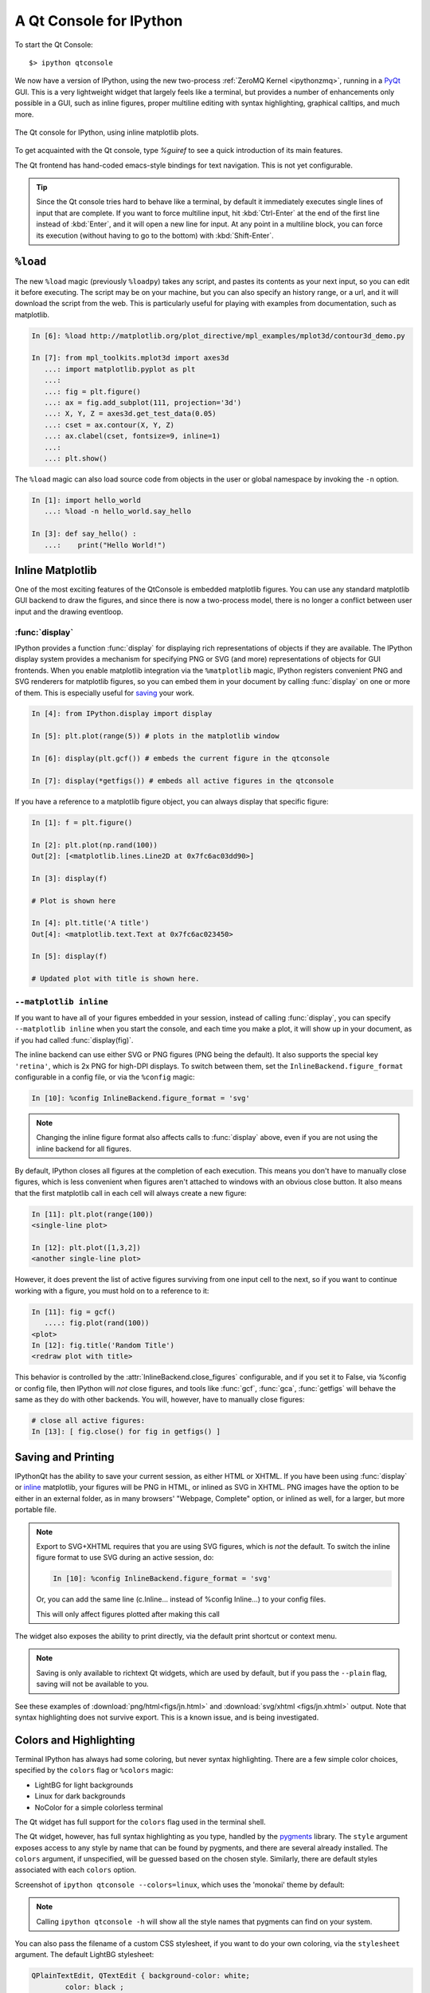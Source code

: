 .. _qtconsole:

=========================
A Qt Console for IPython
=========================

To start the Qt Console::

    $> ipython qtconsole

We now have a version of IPython, using the new two-process :ref:`ZeroMQ Kernel
<ipythonzmq>`, running in a PyQt_ GUI.  This is a very lightweight widget that
largely feels like a terminal, but provides a number of enhancements only
possible in a GUI, such as inline figures, proper multiline editing with syntax
highlighting, graphical calltips, and much more.

.. figure:: ../_images/qtconsole.png
    :width: 400px
    :alt: IPython Qt console with embedded plots
    :align: center
    :target: ../_images/qtconsole.png

    The Qt console for IPython, using inline matplotlib plots.

To get acquainted with the Qt console, type `%guiref` to see a quick
introduction of its main features.

The Qt frontend has hand-coded emacs-style bindings for text navigation. This
is not yet configurable.

.. tip::

   Since the Qt console tries hard to behave like a terminal, by default it
   immediately executes single lines of input that are complete.  If you want
   to force multiline input, hit :kbd:`Ctrl-Enter` at the end of the first line
   instead of :kbd:`Enter`, and it will open a new line for input.  At any
   point in a multiline block, you can force its execution (without having to
   go to the bottom) with :kbd:`Shift-Enter`.

``%load``
=========

The new ``%load`` magic (previously ``%loadpy``) takes any script, and pastes
its contents as your next input, so you can edit it before executing. The
script may be on your machine, but you can also specify an history range, or a
url, and it will download the script from the web. This is particularly useful
for playing with examples from documentation, such as matplotlib.

.. sourcecode:: ipython

    In [6]: %load http://matplotlib.org/plot_directive/mpl_examples/mplot3d/contour3d_demo.py

    In [7]: from mpl_toolkits.mplot3d import axes3d
       ...: import matplotlib.pyplot as plt
       ...:
       ...: fig = plt.figure()
       ...: ax = fig.add_subplot(111, projection='3d')
       ...: X, Y, Z = axes3d.get_test_data(0.05)
       ...: cset = ax.contour(X, Y, Z)
       ...: ax.clabel(cset, fontsize=9, inline=1)
       ...:
       ...: plt.show()

The ``%load`` magic can also load source code from objects in the user or 
global namespace by invoking the ``-n`` option.

.. sourcecode:: ipython

   In [1]: import hello_world
      ...: %load -n hello_world.say_hello

   In [3]: def say_hello() :
      ...:    print("Hello World!") 

Inline Matplotlib
=================

One of the most exciting features of the QtConsole is embedded matplotlib
figures. You can use any standard matplotlib GUI backend
to draw the figures, and since there is now a two-process model, there is no
longer a conflict between user input and the drawing eventloop.

.. image:: figs/besselj.png
    :width: 519px

.. _display:

:func:`display`
***************

IPython provides a function :func:`display` for displaying rich representations
of objects if they are available. The IPython display
system provides a mechanism for specifying PNG or SVG (and more)
representations of objects for GUI frontends.
When you enable matplotlib integration via the ``%matplotlib`` magic, IPython registers
convenient PNG and SVG renderers for matplotlib figures, so you can embed them
in your document by calling :func:`display` on one or more of them. This is
especially useful for saving_ your work.

.. sourcecode:: ipython

    In [4]: from IPython.display import display
    
    In [5]: plt.plot(range(5)) # plots in the matplotlib window
    
    In [6]: display(plt.gcf()) # embeds the current figure in the qtconsole
    
    In [7]: display(*getfigs()) # embeds all active figures in the qtconsole

If you have a reference to a matplotlib figure object, you can always display
that specific figure:

.. sourcecode:: ipython

   In [1]: f = plt.figure()

   In [2]: plt.plot(np.rand(100))
   Out[2]: [<matplotlib.lines.Line2D at 0x7fc6ac03dd90>]

   In [3]: display(f)

   # Plot is shown here

   In [4]: plt.title('A title')
   Out[4]: <matplotlib.text.Text at 0x7fc6ac023450>

   In [5]: display(f)

   # Updated plot with title is shown here.

.. _inline:

``--matplotlib inline``
***********************

If you want to have all of your figures embedded in your session, instead of
calling :func:`display`, you can specify ``--matplotlib inline`` when you start the
console, and each time you make a plot, it will show up in your document, as if
you had called :func:`display(fig)`.

The inline backend can use either SVG or PNG figures (PNG being the default).
It also supports the special key ``'retina'``, which is 2x PNG for high-DPI displays.
To switch between them, set the ``InlineBackend.figure_format`` configurable
in a config file, or via the ``%config`` magic:

.. sourcecode:: ipython

    In [10]: %config InlineBackend.figure_format = 'svg'

.. note::

    Changing the inline figure format also affects calls to :func:`display` above,
    even if you are not using the inline backend for all figures.

By default, IPython closes all figures at the completion of each execution. This means you
don't have to manually close figures, which is less convenient when figures aren't attached
to windows with an obvious close button.  It also means that the first matplotlib call in
each cell will always create a new figure:

.. sourcecode:: ipython

    In [11]: plt.plot(range(100))
    <single-line plot>
    
    In [12]: plt.plot([1,3,2])
    <another single-line plot>


However, it does prevent the list of active figures surviving from one input cell to the
next, so if you want to continue working with a figure, you must hold on to a reference to
it:

.. sourcecode:: ipython

    In [11]: fig = gcf()
       ....: fig.plot(rand(100))
    <plot>
    In [12]: fig.title('Random Title')
    <redraw plot with title>

This behavior is controlled by the :attr:`InlineBackend.close_figures` configurable, and
if you set it to False, via %config or config file, then IPython will *not* close figures,
and tools like :func:`gcf`, :func:`gca`, :func:`getfigs` will behave the same as they
do with other backends.  You will, however, have to manually close figures:

.. sourcecode:: ipython

    # close all active figures:
    In [13]: [ fig.close() for fig in getfigs() ]



.. _saving:

Saving and Printing
===================

IPythonQt has the ability to save your current session, as either HTML or
XHTML. If you have been using :func:`display` or inline_ matplotlib, your figures
will be PNG in HTML, or inlined as SVG in XHTML. PNG images have the option to
be either in an external folder, as in many browsers' "Webpage, Complete"
option, or inlined as well, for a larger, but more portable file.

.. note::

    Export to SVG+XHTML requires that you are using SVG figures, which is *not*
    the default.  To switch the inline figure format to use SVG during an active
    session, do:
    
    .. sourcecode:: ipython
    
        In [10]: %config InlineBackend.figure_format = 'svg'
    
    Or, you can add the same line (c.Inline... instead of %config Inline...) to
    your config files.
    
    This will only affect figures plotted after making this call


The widget also exposes the ability to print directly, via the default print
shortcut or context menu.


.. Note:: 

    Saving is only available to richtext Qt widgets, which are used by default,
    but if you pass the ``--plain`` flag, saving will not be available to you.


See these examples of :download:`png/html<figs/jn.html>` and
:download:`svg/xhtml <figs/jn.xhtml>` output. Note that syntax highlighting
does not survive export. This is a known issue, and is being investigated.


Colors and Highlighting
=======================

Terminal IPython has always had some coloring, but never syntax
highlighting. There are a few simple color choices, specified by the ``colors``
flag or ``%colors`` magic:

* LightBG for light backgrounds
* Linux for dark backgrounds
* NoColor for a simple colorless terminal

The Qt widget has full support for the ``colors`` flag used in the terminal shell.

The Qt widget, however, has full syntax highlighting as you type, handled by
the `pygments`_ library. The ``style`` argument exposes access to any style by
name that can be found by pygments, and there are several already
installed. The ``colors`` argument, if unspecified, will be guessed based on
the chosen style. Similarly, there are default styles associated with each
``colors`` option.


Screenshot of ``ipython qtconsole --colors=linux``, which uses the 'monokai'
theme by default:

.. image:: figs/colors_dark.png
    :width: 627px
    
.. Note::

    Calling ``ipython qtconsole -h`` will show all the style names that
    pygments can find on your system.

You can also pass the filename of a custom CSS stylesheet, if you want to do
your own coloring, via the ``stylesheet`` argument.  The default LightBG
stylesheet:

.. sourcecode:: css

    QPlainTextEdit, QTextEdit { background-color: white;
            color: black ;
            selection-background-color: #ccc}
    .error { color: red; }
    .in-prompt { color: navy; }
    .in-prompt-number { font-weight: bold; }
    .out-prompt { color: darkred; }
    .out-prompt-number { font-weight: bold; }
    /* .inverted is used to highlight selected completion */
    .inverted { background-color: black ; color: white; }

Fonts
=====

The QtConsole has configurable via the ConsoleWidget. To change these, set the
``font_family`` or ``font_size`` traits of the ConsoleWidget. For instance, to
use 9pt Anonymous Pro::

    $> ipython qtconsole --ConsoleWidget.font_family="Anonymous Pro" --ConsoleWidget.font_size=9

Process Management
==================

With the two-process ZMQ model, the frontend does not block input during
execution. This means that actions can be taken by the frontend while the
Kernel is executing, or even after it crashes. The most basic such command is
via 'Ctrl-.', which restarts the kernel.  This can be done in the middle of a
blocking execution. The frontend can also know, via a heartbeat mechanism, that
the kernel has died. This means that the frontend can safely restart the
kernel.

.. _multiple_consoles:

Multiple Consoles
*****************

Since the Kernel listens on the network, multiple frontends can connect to it.
These do not have to all be qt frontends - any IPython frontend can connect and
run code.  When you start ipython qtconsole, there will be an output line,
like::

    [IPKernelApp] To connect another client to this kernel, use:
    [IPKernelApp] --existing kernel-12345.json

Other frontends can connect to your kernel, and share in the execution. This is
great for collaboration.  The ``--existing`` flag means connect to a kernel
that already exists.  Starting other consoles
with that flag will not try to start their own kernel, but rather connect to
yours.  :file:`kernel-12345.json` is a small JSON file with the ip, port, and
authentication information necessary to connect to your kernel. By default, this file
will be in your default profile's security directory.  If it is somewhere else,
the output line will print the full path of the connection file, rather than
just its filename.

If you need to find the connection info to send, and don't know where your connection file
lives, there are a couple of ways to get it. If you are already running an IPython console
connected to the kernel, you can use the ``%connect_info`` magic to display the information
necessary to connect another frontend to the kernel.

.. sourcecode:: ipython

    In [2]: %connect_info
    {
      "stdin_port":50255,
      "ip":"127.0.0.1",
      "hb_port":50256,
      "key":"70be6f0f-1564-4218-8cda-31be40a4d6aa",
      "shell_port":50253,
      "iopub_port":50254
    }

    Paste the above JSON into a file, and connect with:
        $> ipython <app> --existing <file>
    or, if you are local, you can connect with just:
        $> ipython <app> --existing kernel-12345.json
    or even just:
        $> ipython <app> --existing
    if this is the most recent IPython session you have started.

Otherwise, you can find a connection file by name (and optionally profile) with
:func:`IPython.lib.kernel.find_connection_file`:

.. sourcecode:: bash

    $> python -c "from IPython.lib.kernel import find_connection_file;\
    print find_connection_file('kernel-12345.json')"
    /home/you/.ipython/profile_default/security/kernel-12345.json

And if you are using a particular IPython profile:

.. sourcecode:: bash

    $> python -c "from IPython.lib.kernel import find_connection_file;\
    print find_connection_file('kernel-12345.json', profile='foo')"
    /home/you/.ipython/profile_foo/security/kernel-12345.json

You can even launch a standalone kernel, and connect and disconnect Qt Consoles
from various machines.  This lets you keep the same running IPython session
on your work machine (with matplotlib plots and everything), logging in from home,
cafés, etc.::

    $> ipython kernel
    [IPKernelApp] To connect another client to this kernel, use:
    [IPKernelApp] --existing kernel-12345.json

This is actually exactly the same as the subprocess launched by the qtconsole, so
all the information about connecting to a standalone kernel is identical to that
of connecting to the kernel attached to a running console.

.. _kernel_security:

Security
--------

.. warning::

    Since the ZMQ code currently has no encryption, listening on an
    external-facing IP is dangerous.  You are giving any computer that can see
    you on the network the ability to connect to your kernel, and view your traffic.
    Read the rest of this section before listening on external ports
    or running an IPython kernel on a shared machine.

By default (for security reasons), the kernel only listens on localhost, so you
can only connect multiple frontends to the kernel from your local machine. You
can specify to listen on an external interface by specifying the ``ip``
argument::

    $> ipython qtconsole --ip=192.168.1.123

If you specify the ip as 0.0.0.0 or '*', that means all interfaces, so any
computer that can see yours on the network can connect to the kernel.

Messages are not encrypted, so users with access to the ports your kernel is using will be
able to see any output of the kernel. They will **NOT** be able to issue shell commands as
you due to message signatures, which are enabled by default as of IPython 0.12.

.. warning::

    If you disable message signatures, then any user with access to the ports your
    kernel is listening on can issue arbitrary code as you. **DO NOT** disable message
    signatures unless you have a lot of trust in your environment.

The one security feature IPython does provide is protection from unauthorized execution.
IPython's messaging system will sign messages with HMAC digests using a shared-key. The key
is never sent over the network, it is only used to generate a unique hash for each message,
based on its content. When IPython receives a message, it will check that the digest
matches, and discard the message. You can use any file that only you have access to to
generate this key, but the default is just to generate a new UUID. You can generate a random
private key with::

    # generate 1024b of random data, and store in a file only you can read:
    # (assumes IPYTHONDIR is defined, otherwise use your IPython directory)
    $> python -c "import os; print os.urandom(128).encode('base64')" > $IPYTHONDIR/sessionkey
    $> chmod 600 $IPYTHONDIR/sessionkey

The *contents* of this file will be stored in the JSON connection file, so that file
contains everything you need to connect to and use a kernel.

To use this generated key, simply specify the ``Session.keyfile`` configurable
in :file:`ipython_config.py` or at the command-line, as in::

    # instruct IPython to sign messages with that key, instead of a new UUID
    $> ipython qtconsole --Session.keyfile=$IPYTHONDIR/sessionkey

.. _ssh_tunnels:

SSH Tunnels
-----------

Sometimes you want to connect to machines across the internet, or just across
a LAN that either doesn't permit open ports or you don't trust the other
machines on the network.  To do this, you can use SSH tunnels.  SSH tunnels
are a way to securely forward ports on your local machine to ports on another
machine, to which you have SSH access.

In simple cases, IPython's tools can forward ports over ssh by simply adding the
``--ssh=remote`` argument to the usual ``--existing...`` set of flags for connecting
to a running kernel, after copying the JSON connection file (or its contents) to
the second computer.

.. warning::

    Using SSH tunnels does *not* increase localhost security.  In fact, when
    tunneling from one machine to another *both* machines have open
    ports on localhost available for connections to the kernel.

There are two primary models for using SSH tunnels with IPython.  The first
is to have the Kernel listen only on localhost, and connect to it from
another machine on the same LAN.

First, let's start a kernel on machine **worker**, listening only
on loopback::

    user@worker $> ipython kernel
    [IPKernelApp] To connect another client to this kernel, use:
    [IPKernelApp] --existing kernel-12345.json

In this case, the IP that you would connect
to would still be 127.0.0.1, but you want to specify the additional ``--ssh`` argument
with the hostname of the kernel (in this example, it's 'worker')::

    user@client $> ipython qtconsole  --ssh=worker --existing /path/to/kernel-12345.json

Which will write a new connection file with the forwarded ports, so you can reuse them::

    [IPythonQtConsoleApp] To connect another client via this tunnel, use:
    [IPythonQtConsoleApp] --existing kernel-12345-ssh.json

Note again that this opens ports on the *client* machine that point to your kernel.

.. note::

    the ssh argument is simply passed to openssh, so it can be fully specified ``user@host:port``
    but it will also respect your aliases, etc. in :file:`.ssh/config` if you have any.

The second pattern is for connecting to a machine behind a firewall across the internet
(or otherwise wide network). This time, we have a machine **login** that you have ssh access
to, which can see **kernel**, but **client** is on another network. The important difference
now is that **client** can see **login**, but *not* **worker**. So we need to forward ports from
client to worker *via* login. This means that the kernel must be started listening
on external interfaces, so that its ports are visible to `login`::

    user@worker $> ipython kernel --ip=0.0.0.0
    [IPKernelApp] To connect another client to this kernel, use:
    [IPKernelApp] --existing kernel-12345.json

Which we can connect to from the client with::

    user@client $> ipython qtconsole --ssh=login --ip=192.168.1.123 --existing /path/to/kernel-12345.json

.. note::

    The IP here is the address of worker as seen from *login*, and need only be specified if
    the kernel used the ambiguous 0.0.0.0 (all interfaces) address. If it had used
    192.168.1.123 to start with, it would not be needed.


Manual SSH tunnels
------------------

It's possible that IPython's ssh helper functions won't work for you, for various
reasons.  You can still connect to remote machines, as long as you set up the tunnels
yourself.  The basic format of forwarding a local port to a remote one is::

    [client] $> ssh <server> <localport>:<remoteip>:<remoteport> -f -N

This will forward local connections to **localport** on client to **remoteip:remoteport**
*via* **server**. Note that remoteip is interpreted relative to *server*, not the client.
So if you have direct ssh access to the machine to which you want to forward connections,
then the server *is* the remote machine, and remoteip should be server's IP as seen from the
server itself, i.e. 127.0.0.1.  Thus, to forward local port 12345 to remote port 54321 on
a machine you can see, do::

    [client] $> ssh machine 12345:127.0.0.1:54321 -f -N

But if your target is actually on a LAN at 192.168.1.123, behind another machine called **login**,
then you would do::

    [client] $> ssh login 12345:192.168.1.16:54321 -f -N

The ``-f -N`` on the end are flags that tell ssh to run in the background,
and don't actually run any commands beyond creating the tunnel.

.. seealso::

    A short discussion of ssh tunnels: http://www.revsys.com/writings/quicktips/ssh-tunnel.html



Stopping Kernels and Consoles
*****************************

Since there can be many consoles per kernel, the shutdown mechanism and dialog
are probably more complicated than you are used to. Since you don't always want
to shutdown a kernel when you close a window, you are given the option to just
close the console window or also close the Kernel and *all other windows*. Note
that this only refers to all other *local* windows, as remote Consoles are not
allowed to shutdown the kernel, and shutdowns do not close Remote consoles (to
allow for saving, etc.).

Rules:

    * Restarting the kernel automatically clears all *local* Consoles, and prompts remote
      Consoles about the reset.
    * Shutdown closes all *local* Consoles, and notifies remotes that
      the Kernel has been shutdown.
    * Remote Consoles may not restart or shutdown the kernel.

Qt and the QtConsole
====================

An important part of working with the QtConsole when you are writing your own
Qt code is to remember that user code (in the kernel) is *not* in the same
process as the frontend.  This means that there is not necessarily any Qt code
running in the kernel, and under most normal circumstances there isn't. If,
however, you specify ``--matplotlib qt`` at the command-line, then there *will* be a
:class:`QCoreApplication` instance running in the kernel process along with
user-code. To get a reference to this application, do:

.. sourcecode:: python

    from PyQt4 import QtCore
    app = QtCore.QCoreApplication.instance()
    # app will be None if there is no such instance

A common problem listed in the PyQt4 Gotchas_ is the fact that Python's garbage
collection will destroy Qt objects (Windows, etc.) once there is no longer a
Python reference to them, so you have to hold on to them.  For instance, in:

.. sourcecode:: python

    def make_window():
        win = QtGui.QMainWindow()
    
    def make_and_return_window():
        win = QtGui.QMainWindow()
        return win

:func:`make_window` will never draw a window, because garbage collection will
destroy it before it is drawn, whereas :func:`make_and_return_window` lets the
caller decide when the window object should be destroyed.  If, as a developer,
you know that you always want your objects to last as long as the process, you
can attach them to the QApplication instance itself:

.. sourcecode:: python
    
    # do this just once:
    app = QtCore.QCoreApplication.instance()
    app.references = set()
    # then when you create Windows, add them to the set
    def make_window():
        win = QtGui.QMainWindow()
        app.references.add(win)

Now the QApplication itself holds a reference to ``win``, so it will never be
garbage collected until the application itself is destroyed.

.. _Gotchas: http://www.riverbankcomputing.co.uk/static/Docs/PyQt4/html/gotchas.html#garbage-collection

Embedding the QtConsole in a Qt application
*******************************************

In order to make the QtConsole available to an external Qt GUI application (just as
:func:`IPython.embed` enables one to embed a terminal session of IPython in a
command-line application), there are a few options:

* First start IPython, and then start the external Qt application from IPython,
  as described above.  Effectively, this embeds your application in IPython
  rather than the other way round.

* Use :class:`IPython.qt.console.rich_ipython_widget.RichIPythonWidget` in your
  Qt application. This will embed the console widget in your GUI and start the
  kernel in a separate process, so code typed into the console cannot access
  objects in your application.

* Start a standard IPython kernel in the process of the external Qt
  application. See :file:`examples/Embedding/ipkernel_qtapp.py` for an example. Due
  to IPython's two-process model, the QtConsole itself will live in another
  process with its own QApplication, and thus cannot be embedded in the main
  GUI.

* Start a special IPython kernel, the
  :class:`IPython.kernel.inprocess.ipkernel.InProcessKernel`, that allows a
  QtConsole in the same process. See :file:`examples/Embedding/inprocess_qtconsole.py`
  for an example. While the QtConsole can now be embedded in the main GUI, one
  cannot connect to the kernel from other consoles as there are no real ZMQ
  sockets anymore.

Regressions
===========

There are some features, where the qt console lags behind the Terminal
frontend:

* !cmd input: Due to our use of pexpect, we cannot pass input to subprocesses
  launched using the '!' escape, so you should never call a command that
  requires interactive input.  For such cases, use the terminal IPython.  This
  will not be fixed, as abandoning pexpect would significantly degrade the
  console experience.

.. _PyQt: http://www.riverbankcomputing.co.uk/software/pyqt/download
.. _pygments: http://pygments.org/
